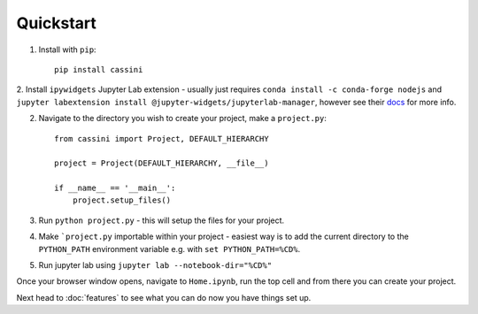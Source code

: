 Quickstart
==========

1. Install with ``pip``::

    pip install cassini

2. Install ``ipywidgets`` Jupyter Lab extension - usually just requires ``conda install -c conda-forge nodejs`` and
``jupyter labextension install @jupyter-widgets/jupyterlab-manager``, however see their
`docs <https://ipywidgets.readthedocs.io/en/stable/user_install.html>`_ for more info.

2. Navigate to the directory you wish to create your project, make a ``project.py``::


    from cassini import Project, DEFAULT_HIERARCHY

    project = Project(DEFAULT_HIERARCHY, __file__)

    if __name__ == '__main__':
        project.setup_files()

3. Run ``python project.py`` - this will setup the files for your project.
4. Make ```project.py`` importable within your project - easiest way is to add the current directory to the ``PYTHON_PATH`` environment variable e.g.
   with ``set PYTHON_PATH=%CD%``.
5. Run jupyter lab using ``jupyter lab --notebook-dir="%CD%"``

Once your browser window opens, navigate to ``Home.ipynb``, run the top cell and from there you can create your project.

Next head to :doc:`features` to see what you can do now you have things set up.
